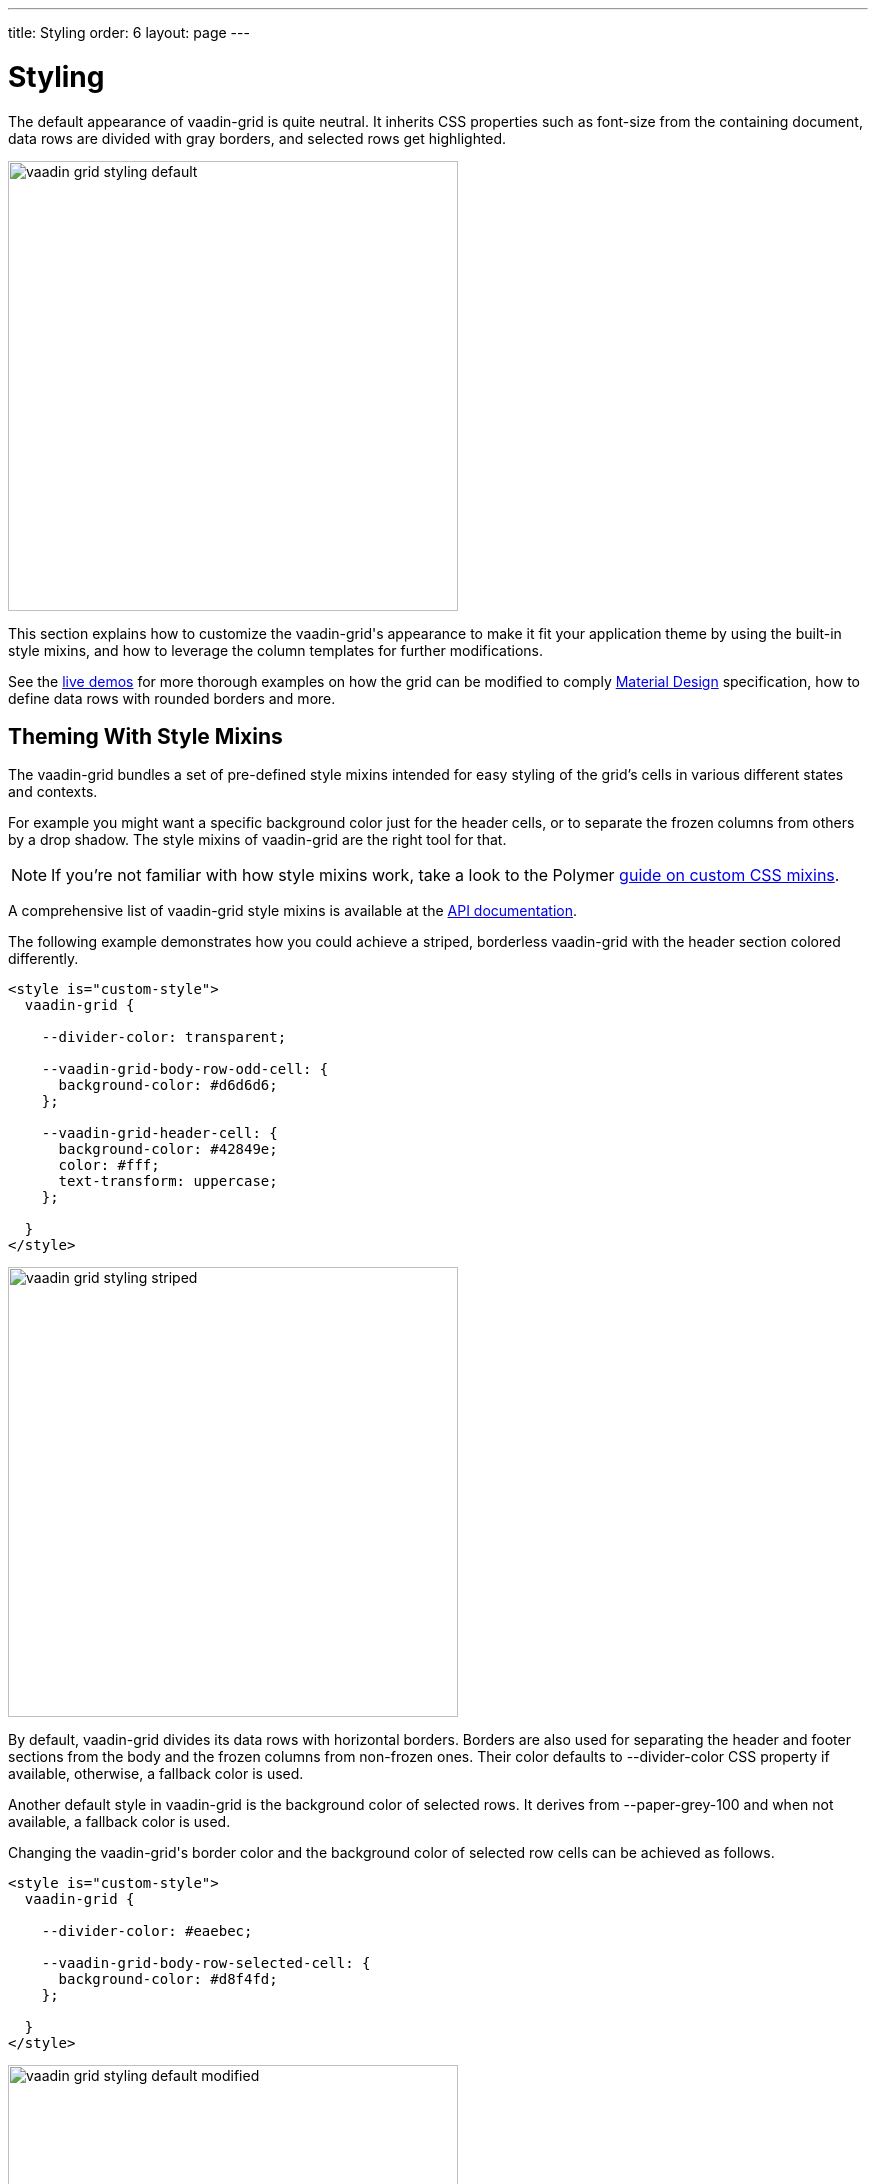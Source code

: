 ---
title: Styling
order: 6
layout: page
---

[[vaadin-grid.styling]]
= Styling

The default appearance of [vaadinelement]#vaadin-grid# is quite neutral.
It inherits CSS properties such as [propertyname]#font-size# from the containing document, data rows are divided with gray borders, and selected rows get highlighted.

[[figure.vaadin-grid.styling.default]]
image::img/vaadin-grid-styling-default.png[width="450"]

This section explains how to customize the [vaadinelement]#vaadin-grid#'s appearance to make it fit your application theme by using the built-in style mixins, and how to leverage the column templates for further modifications.

See the link:https://cdn.vaadin.com/vaadin-core-elements/preview/vaadin-grid/demo/styling.html[live demos] for more thorough examples on how the grid can be modified to comply link:https://material.io/guidelines/components/data-tables.html[Material Design] specification, how to define data rows with rounded borders and more.

[[vaadin-grid.styling.mixins]]
== Theming With Style Mixins

The vaadin-grid bundles a set of pre-defined style mixins intended for easy styling of the grid's cells in various different states and contexts.

For example you might want a specific background color just for the header cells, or to separate the frozen columns from others by a drop shadow.
The style mixins of [vaadinelement]#vaadin-grid# are the right tool for that.

[NOTE]
====
If you're not familiar with how style mixins work, take a look to the Polymer link:https://www.polymer-project.org/1.0/docs/devguide/styling#custom-css-mixins[guide on custom CSS mixins].
====

A comprehensive list of [vaadinelement]#vaadin-grid# style mixins is available at the link:https://cdn.vaadin.com/vaadin-core-elements/preview/vaadin-grid/[API documentation].

The following example demonstrates how you could achieve a striped, borderless [vaadinelement]#vaadin-grid# with the header section colored differently.

[source,html]
----
<style is="custom-style">
  vaadin-grid {

    --divider-color: transparent;

    --vaadin-grid-body-row-odd-cell: {
      background-color: #d6d6d6;
    };

    --vaadin-grid-header-cell: {
      background-color: #42849e;
      color: #fff;
      text-transform: uppercase;
    };

  }
</style>
----

[[figure.vaadin-grid.styling.striped]]
image::img/vaadin-grid-styling-striped.png[width="450"]

By default, [vaadinelement]#vaadin-grid# divides its data rows with horizontal borders.
Borders are also used for separating the header and footer sections from the body and the frozen columns from non-frozen ones.
Their color defaults to [propertyname]#--divider-color# CSS property if available, otherwise, a fallback color is used.

Another default style in [vaadinelement]#vaadin-grid# is the background color of selected rows.
It derives from [propertyname]#--paper-grey-100# and when not available, a fallback color is used.

Changing the [vaadinelement]#vaadin-grid#'s border color and the background color of selected row cells can be achieved as follows.

[source,html]
----
<style is="custom-style">
  vaadin-grid {

    --divider-color: #eaebec;

    --vaadin-grid-body-row-selected-cell: {
      background-color: #d8f4fd;
    };

  }
</style>
----

[[figure.vaadin-grid.styling.default-modified]]
image::img/vaadin-grid-styling-default-modified.png[width="450"]

The [vaadinelement]#vaadin-grid-sorter# also exposes a set of it's own link:https://cdn.vaadin.com/vaadin-core-elements/preview/vaadin-grid/#vaadin-grid-sorter[style mixins].
The following example shows how to customize [vaadinelement]#vaadin-grid-sorter#.

[source,html]
----
<style is="custom-style">
  vaadin-grid-sorter {
    --vaadin-grid-sorter-arrow: {
      content: "\21E7";
    }
  }
</style>
----

[[figure.vaadin-grid.styling.sorter]]
image::img/vaadin-grid-styling-sorter.png[width="450"]


[[vaadin-grid.styling.templates]]
== Custom Theming With Column Templates

In addition to the style mixins, column templates provide a handy means for making specific style adjustments to [vaadinelement]#vaadin-grid# cells.
Since the cell content doesn't get hidden inside the [vaadinelement]#vaadin-grid#'s shadow root, it can be targeted with standard CSS selectors.

For example, you might want to align columns with numeric data to the right and have the frozen columns styled with a different background.

[source,html]
----
<style is="custom-style">
  vaadin-grid {
    --vaadin-grid-cell: {
      padding: 0;
    };
  }

  .cell {
    height: 100%;
    display: flex;
    flex-direction: column;
    justify-content: center;
    padding: 8px;
  }

  .frozen {
    background: #54c6ea;
  }

  .numeric {
    text-align: right;
  }
</style>

...

<vaadin-grid-column width="100px" frozen>
  <template class="header">
    <div class="cell frozen">User Name</div>
  </template>
  <template>
    <div class="cell frozen">[[item.user.username]]</div>
  </template>
</vaadin-grid-column>

...

<vaadin-grid-column>
  <template class="header">
    <div class="cell numeric">Age</div>
  </template>
  <template>
    <div class="cell numeric">[[item.user.age]]</div>
  </template>
</vaadin-grid-column>
----

[[figure.vaadin-grid.styling.templates]]
image::img/vaadin-grid-styling-templates.png[width="450"]

